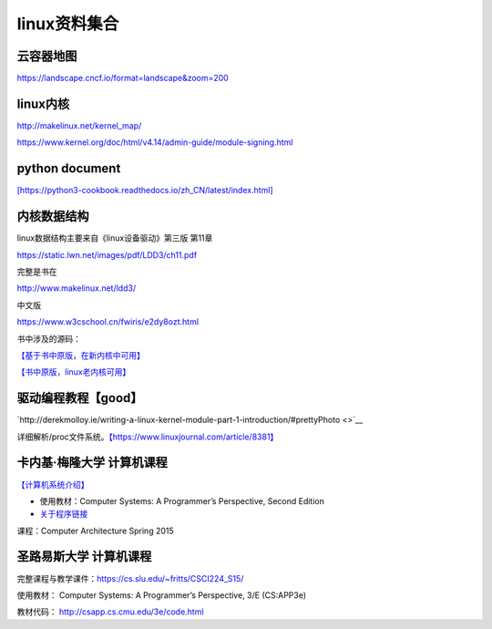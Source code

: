 linux资料集合
=====================


云容器地图
----------

https://landscape.cncf.io/format=landscape&zoom=200

linux内核
---------

http://makelinux.net/kernel_map/

https://www.kernel.org/doc/html/v4.14/admin-guide/module-signing.html

python document
---------------

`[https://python3-cookbook.readthedocs.io/zh_CN/latest/index.html] <https://python3-cookbook.readthedocs.io/zh_CN/latest/index.html>`__

内核数据结构
------------

linux数据结构主要来自《linux设备驱动》第三版 第11章

https://static.lwn.net/images/pdf/LDD3/ch11.pdf

完整是书在

http://www.makelinux.net/ldd3/

中文版

https://www.w3cschool.cn/fwiris/e2dy8ozt.html

书中涉及的源码：

`【基于书中原版，在新内核中可用】 <https://github.com/martinezjavier/ldd3.git>`__

`【书中原版，linux老内核可用】 <https://resources.oreilly.com/examples/9780596005900/>`__

驱动编程教程【good】
--------------------

`http://derekmolloy.ie/writing-a-linux-kernel-module-part-1-introduction/#prettyPhoto <>`__

详细解析/proc文件系统。\ `【https://www.linuxjournal.com/article/8381】 <https://www.linuxjournal.com/article/8381>`__

卡内基·梅隆大学 计算机课程
--------------------------

`【计算机系统介绍】 <https://www.cs.cmu.edu/afs/cs/academic/class/15213-s13/www/schedule.html>`__

-  使用教材：Computer Systems: A Programmer’s Perspective, Second
   Edition

-  `关于程序链接 <https://www.cs.cmu.edu/afs/cs/academic/class/15213-s13/www/lectures/12-linking.pdf>`__

课程：Computer Architecture Spring 2015

圣路易斯大学 计算机课程
-----------------------

完整课程与教学课件：\ https://cs.slu.edu/~fritts/CSCI224_S15/

使用教材： Computer Systems: A Programmer’s Perspective, 3/E (CS:APP3e)

教材代码： http://csapp.cs.cmu.edu/3e/code.html
